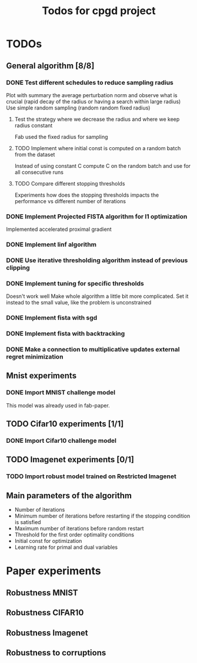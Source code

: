 #+TITLE: Todos for cpgd project

* TODOs
** General algorithm [8/8]
*** DONE Test different schedules to reduce sampling radius
CLOSED: [2020-02-28 Fri 04:28]
Plot with summary the average perturbation norm and observe what is crucial
(rapid decay of the radius or having a search within large radius)
Use simple random sampling (random random fixed radius)
**** Test the strategy where we decrease the radius and where we keep radius constant
Fab used the fixed radius for sampling
**** TODO Implement where initial const is computed on a random batch from the dataset
Instead of using constant C compute C on the random batch and use for all
consecutive runs
**** TODO Compare different stopping thresholds
Experiments how does the stopping thresholds impacts the performance vs
different number of iterations
*** DONE Implement Projected FISTA algorithm for l1 optimization
CLOSED: [2020-03-26 Thu 15:06]
Implemented accelerated proximal gradient
*** DONE Implement linf algorithm
CLOSED: [2020-02-28 Fri 04:28]
*** DONE Use iterative thresholding algorithm instead of previous clipping
CLOSED: [2020-02-28 Fri 04:28]
*** DONE Implement tuning for specific thresholds
CLOSED: [2020-03-26 Thu 15:06]
Doesn't work well  Make whole algorithm a little bit more
complicated.
Set it instead to the small value, like the problem is unconstrained
*** DONE Implement fista with sgd
CLOSED: [2020-03-26 Thu 15:06]
*** DONE Implement fista with backtracking
CLOSED: [2020-03-26 Thu 15:06]
*** DONE Make a connection to multiplicative updates external regret minimization
CLOSED: [2020-03-26 Thu 15:06]
** Mnist experiments
*** DONE Import MNIST challenge model
CLOSED: [2020-02-07 Fri 17:22]
This model was already used in fab-paper.
** TODO Cifar10 experiments [1/1]
*** DONE Import Cifar10 challenge model
CLOSED: [2020-03-26 Thu 15:38]
** TODO Imagenet experiments [0/1]
*** TODO Import robust model trained on Restricted Imagenet
** Main parameters of the algorithm
- Number of iterations
- Minimum number of iterations before restarting if the stopping condition is satisfied
- Maximum number of iterations before random restart
- Threshold for the first order optimality conditions
- Initial const for optimization
- Learning rate for primal and dual variables
* Paper experiments
** Robustness MNIST
** Robustness CIFAR10
** Robustness Imagenet
** Robustness to corruptions
